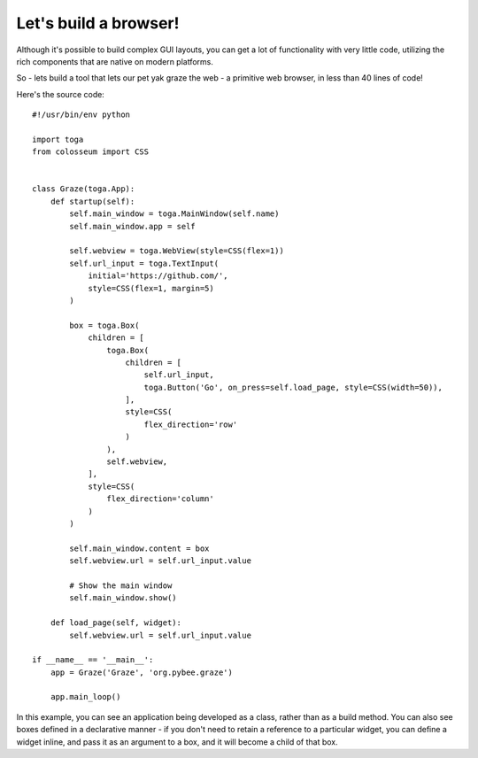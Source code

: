 ======================
Let's build a browser!
======================

Although it's possible to build complex GUI layouts, you can get a lot
of functionality with very little code, utilizing the rich components that
are native on modern platforms.

So - lets build a tool that lets our pet yak graze the web - a primitive
web browser, in less than 40 lines of code!

.. image:: screenshots/tutorial-3.png

Here's the source code::

    #!/usr/bin/env python

    import toga
    from colosseum import CSS


    class Graze(toga.App):
        def startup(self):
            self.main_window = toga.MainWindow(self.name)
            self.main_window.app = self

            self.webview = toga.WebView(style=CSS(flex=1))
            self.url_input = toga.TextInput(
                initial='https://github.com/',
                style=CSS(flex=1, margin=5)
            )

            box = toga.Box(
                children = [
                    toga.Box(
                        children = [
                            self.url_input,
                            toga.Button('Go', on_press=self.load_page, style=CSS(width=50)),
                        ],
                        style=CSS(
                            flex_direction='row'
                        )
                    ),
                    self.webview,
                ],
                style=CSS(
                    flex_direction='column'
                )
            )

            self.main_window.content = box
            self.webview.url = self.url_input.value

            # Show the main window
            self.main_window.show()

        def load_page(self, widget):
            self.webview.url = self.url_input.value

    if __name__ == '__main__':
        app = Graze('Graze', 'org.pybee.graze')

        app.main_loop()


In this example, you can see an application being developed as a class, rather
than as a build method. You can also see boxes defined in a declarative
manner - if you don't need to retain a reference to a particular widget, you
can define a widget inline, and pass it as an argument to a box, and it
will become a child of that box.
